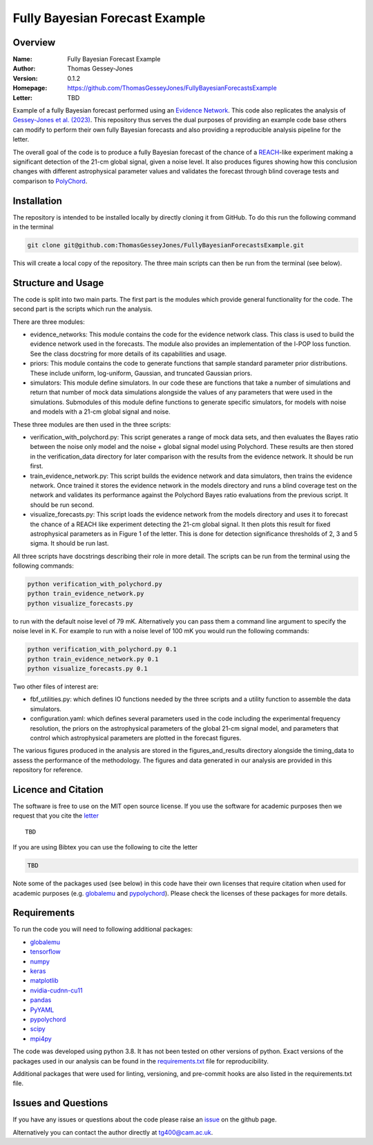 ===============================
Fully Bayesian Forecast Example
===============================

Overview
--------

:Name: Fully Bayesian Forecast Example
:Author: Thomas Gessey-Jones
:Version: 0.1.2
:Homepage: https://github.com/ThomasGesseyJones/FullyBayesianForecastsExample
:Letter: TBD

.. image:: https://img.shields.io/badge/python-3.8-blue.svg
   :target: https://www.python.org/downloads/
   :alt: Python version
.. image:: https://img.shields.io/badge/license-MIT-blue.svg
   :target: https://github.com/ThomasGesseyJones/ErrorAffirmations/blob/main/LICENSE
   :alt: License information
.. image:: https://img.shields.io/badge/arXiv-2108.07282-b31b1b.svg?style=flat
    :target: https://arxiv.org/abs/2108.07282
    :alt: arXiv link


Example of a fully Bayesian forecast performed using an `Evidence Network <https://ui.adsabs.harvard.edu/abs/2023arXiv230511241J/abstract>`__.
This code also replicates the analysis of
`Gessey-Jones et al. (2023) <TBD>`__.
This repository thus serves the dual purposes of providing an example code base others
can modify to perform their own fully Bayesian forecasts and also providing a
reproducible analysis pipeline for the letter.

The overall goal of the code is to produce a fully Bayesian forecast of
the chance of a `REACH <https://ui.adsabs.harvard.edu/abs/2022NatAs...6..984D/abstract>`__-like experiment
making a significant detection of the 21-cm global signal, given a noise level. It also produces
figures showing how this conclusion changes with different astrophysical parameter values
and validates the forecast through blind coverage
tests and comparison to `PolyChord <https://ui.adsabs.harvard.edu/abs/2015MNRAS.453.4384H/abstract>`__.



Installation
------------

The repository is intended to be installed locally
by directly cloning it from GitHub. To do this run the following command in the terminal

.. code:: bash

    git clone git@github.com:ThomasGesseyJones/FullyBayesianForecastsExample.git

This will create a local copy of the repository. The three main scripts can
then be run from the terminal (see below).


Structure and Usage
-------------------

The code is split into two main parts. The first part is the
modules which provide general functionality for the code. The second part
is the scripts which run the analysis.

There are three modules:

- evidence_networks: This module contains the code for the evidence network
  class. This class is used to build the evidence network used in the forecasts.
  The module also provides an implementation of the l-POP loss function.
  See the class docstring for more details of its capabilities and usage.
- priors: This module contains the code to generate functions that
  sample standard parameter prior distributions. These include
  uniform, log-uniform, Gaussian, and truncated Gaussian priors.
- simulators: This module define simulators. In our code these are functions
  that take a number of simulations and return that number of mock data
  simulations alongside the values of any parameters that were used in the
  simulations. Submodules of this module define functions to generate specific
  simulators, for models with noise and models with a 21-cm global signal and
  noise.

These three modules are then used in the three scripts:

- verification_with_polychord.py: This script generates a range of mock data sets, and then evaluates the Bayes
  ratio between the noise only model and the noise + global signal model using
  Polychord. These results are then stored in the verification_data directory
  for later comparison with the results from the evidence network. It should
  be run first.
- train_evidence_network.py: This script builds the evidence network and
  data simulators, then trains the evidence network. Once trained it
  stores the evidence network in the models directory and runs a blind
  coverage test on the network and validates its performance against the
  Polychord Bayes ratio evaluations from the previous script. It should
  be run second.
- visualize_forecasts.py: This script loads the evidence network from the
  models directory and uses it to forecast the chance of a REACH like
  experiment detecting the 21-cm global signal. It then plots this result
  for fixed astrophysical parameters as in Figure 1 of the letter. This is
  done for detection significance thresholds of 2, 3 and 5 sigma. It should
  be run last.


All three scripts have docstrings describing their role in more detail. The
scripts can be run from the terminal using the following commands:

.. code:: bash

    python verification_with_polychord.py
    python train_evidence_network.py
    python visualize_forecasts.py

to run with the default noise level of 79 mK. Alternatively you can pass
them a command line argument to specify the noise level in K. For example
to run with a noise level of 100 mK you would run the following commands:

.. code:: bash

    python verification_with_polychord.py 0.1
    python train_evidence_network.py 0.1
    python visualize_forecasts.py 0.1

Two other files of interest are:

- fbf_utilities.py: which defines IO functions
  needed by the three scripts and a utility function to assemble the data
  simulators.
- configuration.yaml: which defines several parameters used in the code
  including the experimental frequency resolution, the priors on the
  astrophysical parameters of the global 21-cm signal model, and parameters
  that control which astrophysical parameters are plotted in the forecast
  figures.

The various figures produced in the analysis are stored in the
figures_and_results directory alongside the timing_data to assess the
performance of the methodology. The figures and data generated in our
analysis are provided in this repository for reference.

Licence and Citation
--------------------

The software is free to use on the MIT open source license.
If you use the software for academic purposes then we request that you cite
the `letter <TBD>`__ ::

   TBD

If you are using Bibtex you can use the following to cite the letter

.. code:: bibtex

    TBD

Note some of the packages used (see below) in this code have their own licenses that
require citation when used for academic purposes (e.g. `globalemu <https://github.com/htjb/globalemu>`__ and
`pypolychord <https://github.com/PolyChord/PolyChordLite>`__). Please check the licenses of these packages for more details.


Requirements
------------

To run the code you will need to following additional packages:

- `globalemu <https://pypi.org/project/globalemu/>`__
- `tensorflow <https://pypi.org/project/tensorflow/>`__
- `numpy <https://pypi.org/project/numpy/>`__
- `keras <https://pypi.org/project/keras/>`__
- `matplotlib <https://pypi.org/project/matplotlib/>`__
- `nvidia-cudnn-cu11 <https://pypi.org/project/nvidia-cudnn-cu11/>`__
- `pandas <https://pypi.org/project/pandas/>`__
- `PyYAML <https://pypi.org/project/PyYAML/>`__
- `pypolychord <https://github.com/PolyChord/PolyChordLite>`__
- `scipy <https://pypi.org/project/scipy/>`__
- `mpi4py <https://pypi.org/project/mpi4py/>`__

The code was developed using python 3.8. It has not been tested on other versions
of python. Exact versions of the packages used in our analysis
can be found in the
`requirements.txt <https://github.com/ThomasGesseyJones/FullyBayesianForecastsExample/blob/main/requirements.txt>`__ file
for reproducibility.

Additional packages that were used for linting, versioning, and pre-commit hooks
are also listed in the requirements.txt file.

Issues and Questions
--------------------

If you have any issues or questions about the code please raise an
`issue <https://github.com/ThomasGesseyJones/FullyBayesianForecastsExample/issues>`__
on the github page.

Alternatively you can contact the author directly at
`tg400@cam.ac.uk <mailto:tg400@cam.ac.uk>`__.

